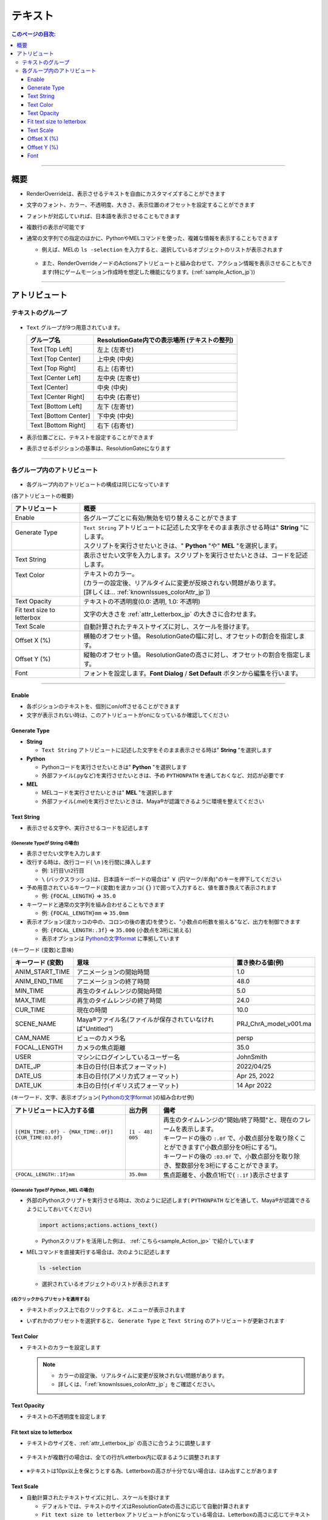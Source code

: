 .. _attr_Text_jp:

テキスト
######################

.. contents:: このページの目次:
   :depth: 3
   :local:

++++

概要
*****

* RenderOverrideは、表示させるテキストを自由にカスタマイズすることができます
* 文字のフォント、カラー、不透明度、大きさ、表示位置のオフセットを設定することができます
* フォントが対応していれば、日本語を表示させることもできます
* 複数行の表示が可能です
* 通常の文字列での指定のほかに、PythonやMELコマンドを使った、複雑な情報を表示することもできます

  * 例えば、MELの ``ls -selection`` を入力すると、選択しているオブジェクトのリストが表示されます

    .. figure:: ../../_gif/renderoverride_textTop.gif
       :scale: 80%
       :alt: attrText

  * また、RenderOverrideノードのActionsアトリビュートと組み合わせて、アクション情報を表示させることもできます(特にゲームモーション作成時を想定した機能になります。(:ref:`sample_Action_jp`))

++++

アトリビュート
**************

テキストのグループ
==================

.. figure:: ../../_images/textAttrGroup.png
   :alt: TextGroup

* ``Text`` グループが9つ用意されています。

  +----------------------+-----------------------------------------------+
  | グループ名           | ResolutionGate内での表示場所 (テキストの整列) |
  +======================+===============================================+
  | Text [Top Left]      | 左上 (左寄せ)                                 |
  +----------------------+-----------------------------------------------+
  | Text [Top Center]    | 上中央 (中央)                                 |
  +----------------------+-----------------------------------------------+
  | Text [Top Right]     | 右上 (右寄せ)                                 |
  +----------------------+-----------------------------------------------+
  | Text [Center Left]   | 左中央 (左寄せ)                               |
  +----------------------+-----------------------------------------------+
  | Text [Center]        | 中央 (中央)                                   |
  +----------------------+-----------------------------------------------+
  | Text [Center Right]  | 右中央 (右寄せ)                               |
  +----------------------+-----------------------------------------------+
  | Text [Bottom Left]   | 左下 (左寄せ)                                 |
  +----------------------+-----------------------------------------------+
  | Text [Bottom Center] | 下中央 (中央)                                 |
  +----------------------+-----------------------------------------------+
  | Text [Bottom Right]  | 右下 (右寄せ)                                 |
  +----------------------+-----------------------------------------------+

* 表示位置ごとに、テキストを設定することができます
* 表示させるポジションの基準は、ResolutionGateになります

++++


各グループ内のアトリビュート
============================

.. figure:: ../../_images/textAttrs.png
   :alt: TextAttr

* 各グループ内のアトリビュートの構成は同じになっています

(各アトリビュートの概要)

+----------------------------+-----------------------------------------------------------------------------------------------+
| アトリビュート             | 概要                                                                                          |
+============================+===============================================================================================+
| Enable                     | 各グループごとに有効/無効を切り替えることができます                                           |
+----------------------------+-----------------------------------------------------------------------------------------------+
|| Generate Type             || ``Text String`` アトリビュートに記述した文字をそのまま表示させる時は" **String** "にします。 |
||                           || スクリプトを実行させたいときは、" **Python** "や" **MEL** "を選択します。                    |
+----------------------------+-----------------------------------------------------------------------------------------------+
| Text String                | 表示させたい文字を入力します。スクリプトを実行させたいときは、コードを記述します。            |
+----------------------------+-----------------------------------------------------------------------------------------------+
|| Text Color                || テキストのカラー。                                                                           |
||                           || (カラーの設定後、リアルタイムに変更が反映されない問題があります。                            |
||                           || [詳しくは... :ref:`knownIssues_colorAttr_jp`])                                               |
+----------------------------+-----------------------------------------------------------------------------------------------+
| Text Opacity               | テキストの不透明度(0.0: 透明, 1.0: 不透明)                                                    |
+----------------------------+-----------------------------------------------------------------------------------------------+
| Fit text size to letterbox | 文字の大きさを :ref:`attr_Letterbox_jp` の大きさに合わせます。                                |
+----------------------------+-----------------------------------------------------------------------------------------------+
| Text Scale                 | 自動計算されたテキストサイズに対し、スケールを掛けます。                                      |
+----------------------------+-----------------------------------------------------------------------------------------------+
| Offset X (%)               | 横軸のオフセット値。 ResolutionGateの幅に対し、オフセットの割合を指定します。                 |
+----------------------------+-----------------------------------------------------------------------------------------------+
| Offset Y (%)               | 縦軸のオフセット値。 ResolutionGateの高さに対し、オフセットの割合を指定します。               |
+----------------------------+-----------------------------------------------------------------------------------------------+
| Font                       | フォントを設定します。**Font Dialog** / **Set Default** ボタンから編集を行います。            |
+----------------------------+-----------------------------------------------------------------------------------------------+

++++

Enable
------

* 各ポジションのテキストを、個別にon/offさせることができます
* 文字が表示されない時は、このアトリビュートがonになっているか確認してください


Generate Type
-------------

* **String**

  * ``Text String`` アトリビュートに記述した文字をそのまま表示させる時は" **String** "を選択します

* **Python**

  * Pythonコードを実行させたいときは" **Python** "を選択します
  * 外部ファイル(.pyなど)を実行させたいときは、予め ``PYTHONPATH`` を通しておくなど、対応が必要です

* **MEL**

  * MELコードを実行させたいときは" **MEL** "を選択します
  * 外部ファイル(.mel)を実行させたいときは、Maya®が認識できるように環境を整えてください


Text String
-----------

* 表示させる文字や、実行させるコードを記述します

(Generate Typeが **String** の場合)
^^^^^^^^^^^^^^^^^^^^^^^^^^^^^^^^^^^

* 表示させたい文字を入力します
* 改行する時は、改行コード( ``\n`` )を行間に挿入します

  * 例: ``1行目\n2行目``
  * ``\`` (バックスラッシュ)は、日本語キーボードの場合は" ``￥`` (円マーク/半角)"のキーを押下してください

* 予め用意されているキーワード(変数)を波カッコ( ``{}`` )で囲って入力すると、値を置き換えて表示されます

  * 例: ``{FOCAL_LENGTH}`` => ``35.0``

* キーワードと通常の文字列を組み合わせることもできます

  * 例: ``{FOCAL_LENGTH}mm`` => ``35.0mm``

* 表示オプション(波カッコの中の、コロンの後の書式)を使うと、"小数点の桁数を揃える"など、出力を制御できます

  * 例: ``{FOCAL_LENGTH:.3f}`` => ``35.000`` (小数点を3桁に揃える)
  * 表示オプションは `Pythonの文字format`_ に準拠しています

(キーワード (変数)と意味)

+-------------------+-----------------------------------------------------------+------------------------+
| キーワード (変数) | 意味                                                      | 置き換わる値(例)       |
+===================+===========================================================+========================+
| ANIM_START_TIME   | アニメーションの開始時間                                  | 1.0                    |
+-------------------+-----------------------------------------------------------+------------------------+
| ANIM_END_TIME     | アニメーションの終了時間                                  | 48.0                   |
+-------------------+-----------------------------------------------------------+------------------------+
| MIN_TIME          | 再生のタイムレンジの開始時間                              | 5.0                    |
+-------------------+-----------------------------------------------------------+------------------------+
| MAX_TIME          | 再生のタイムレンジの終了時間                              | 24.0                   |
+-------------------+-----------------------------------------------------------+------------------------+
| CUR_TIME          | 現在の時間                                                | 10.0                   |
+-------------------+-----------------------------------------------------------+------------------------+
| SCENE_NAME        | Maya®ファイル名(ファイルが保存されていなければ"Untitled") | PRJ_ChrA_model_v001.ma |
+-------------------+-----------------------------------------------------------+------------------------+
| CAM_NAME          | ビューのカメラ名                                          | persp                  |
+-------------------+-----------------------------------------------------------+------------------------+
| FOCAL_LENGTH      | カメラの焦点距離                                          | 35.0                   |
+-------------------+-----------------------------------------------------------+------------------------+
| USER              | マシンにログインしているユーザー名                        | JohnSmith              |
+-------------------+-----------------------------------------------------------+------------------------+
| DATE_JP           | 本日の日付(日本式フォーマット)                            | 2022/04/25             |
+-------------------+-----------------------------------------------------------+------------------------+
| DATE_US           | 本日の日付(アメリカ式フォーマット)                        | Apr 25, 2022           |
+-------------------+-----------------------------------------------------------+------------------------+
| DATE_UK           | 本日の日付(イギリス式フォーマット)                        | 14 Apr 2022            |
+-------------------+-----------------------------------------------------------+------------------------+

(キーワード、文字、表示オプション( `Pythonの文字format`_ )の組み合わせ例)

+---------------------------------------------------------+-------------------+----------------------------------------------------------------------------------------------+
| アトリビュートに入力する値                              | 出力例            | 備考                                                                                         |
+=========================================================+===================+==============================================================================================+
|| ``[{MIN_TIME:.0f} - {MAX_TIME:.0f}] {CUR_TIME:03.0f}`` || ``[1 - 48] 005`` || 再生のタイムレンジの"開始/終了時間"と、現在のフレームを表示します。                         |
||                                                        ||                  || キーワードの後の ``:.0f`` で、小数点部分を取り除くことができます("小数点部分を0桁にする")。 |
||                                                        ||                  || キーワードの後の ``:03.0f`` で、小数点部分を取り除き、整数部分を3桁にすることができます。   |
+---------------------------------------------------------+-------------------+----------------------------------------------------------------------------------------------+
| ``{FOCAL_LENGTH:.1f}mm``                                | ``35.0mm``        | 焦点距離を、小数点1桁で( ``:.1f`` )表示させます                                              |
+---------------------------------------------------------+-------------------+----------------------------------------------------------------------------------------------+


(Generate Typeが **Python** , **MEL** の場合)
^^^^^^^^^^^^^^^^^^^^^^^^^^^^^^^^^^^^^^^^^^^^^

* 外部のPythonスクリプトを実行させる時は、次のように記述します( ``PYTHONPATH`` などを通して、Maya®が認識できるようにしておいてください)

  .. code-block:: python

     import actions;actions.actions_text()

  * Pythonスクリプトを活用した例は、 :ref:`こちら<sample_Action_jp>` で紹介しています


* MELコマンドを直接実行する場合は、次のように記述します

  .. code-block:: C++

     ls -selection

  * 選択されているオブジェクトのリストが表示されます


(右クリックからプリセットを適用する)
^^^^^^^^^^^^^^^^^^^^^^^^^^^^^^^^^^^^

* テキストボックス上で右クリックすると、メニューが表示されます
* いずれかのプリセットを選択すると、 ``Generate Type`` と ``Text String`` のアトリビュートが更新されます

  .. figure:: ../../_images/textRightClick.png
     :alt: textRightClick

Text Color
----------

* テキストのカラーを設定します

  .. note::
     * カラーの設定後、リアルタイムに変更が反映されない問題があります。
     * 詳しくは、「:ref:`knownIssues_colorAttr_jp`」をご確認ください。


Text Opacity
------------

* テキストの不透明度を設定します


Fit text size to letterbox
--------------------------

* テキストのサイズを、:ref:`attr_Letterbox_jp` の高さに合うように調整します

  .. figure:: ../../_images/textFitLine1.png
     :alt: textFitLine1

* テキストが複数行の場合は、全ての行がLetterbox内に収まるように調整されます

  .. figure:: ../../_images/textFitLine2.png
     :alt: textFitLine2

* ※テキストは10px以上を保とうとする為、Letterboxの高さが十分でない場合は、はみ出すことがあります

  .. figure:: ../../_images/textFitLine3.png
     :alt: textFitLine3


Text Scale
----------

* 自動計算されたテキストサイズに対し、スケールを掛けます

  * デフォルトでは、テキストのサイズはResolutionGateの高さに応じて自動計算されます
  * ``Fit text size to letterbox`` アトリビュートがonになっている場合は、Letterboxの高さに応じてテキストのサイズを自動計算します

* スケールを掛けた結果、テキストのサイズが10pxを下回った場合は、10pxに固定されます


Offset X (%)
------------

* 自動計算されたポジションから、横軸にオフセットさせる割合を指定します

  * ResolutionGateの幅を基準に計算されます


Offset Y (%)
------------

* 自動計算されたポジションから、縦軸にオフセットさせる割合を指定します

  * ResolutionGateの高さを基準に計算されます

Font
-----

.. figure:: ../../_images/textFontAttr.png
   :alt: textFontAttr

* フォントを設定します
* フォントファミリー、太さ、イタリック、下線の表示などを指定できます
* 直接編集できないようになっているので、**Font Dialog**/**Set Default** ボタンから編集を行います

  * **Font Dialog** ボタン

    * FontDialogが表示されます

        .. figure:: ../../_images/textFontDialog.png
           :alt: textFontDialog

    * このダイアログで、 ``Font``, ``Font style``, ``Strikeout``, ``Underline`` を設定します

      .. warning::
         * **Size** は適用されません

           * (ResolutionGateの高さに応じて自動計算されるため)
           * テキストのサイズは、自動計算されたサイズに ``Text Scale`` の値を掛けて調整してください

         * **Strikeout** (打消し線)と **Underline** (下線)は同時に使えません

           * 両方チェックを入れた場合は、 **Underline** が優先されます

  * **Set Default** ボタン

    * Maya®デフォルトのフォントに設定します


.. _Pythonの文字format: https://docs.python.org/ja/3.10/tutorial/inputoutput.html


